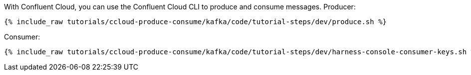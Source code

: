 With Confluent Cloud, you can use the Confluent Cloud CLI to produce and consume messages. Producer:

+++++
<pre class="snippet"><code class="bash">{% include_raw tutorials/ccloud-produce-consume/kafka/code/tutorial-steps/dev/produce.sh %}</code></pre>
+++++

Consumer:

+++++
<pre class="snippet"><code class="bash">{% include_raw tutorials/ccloud-produce-consume/kafka/code/tutorial-steps/dev/harness-console-consumer-keys.sh %}</code></pre>
+++++
